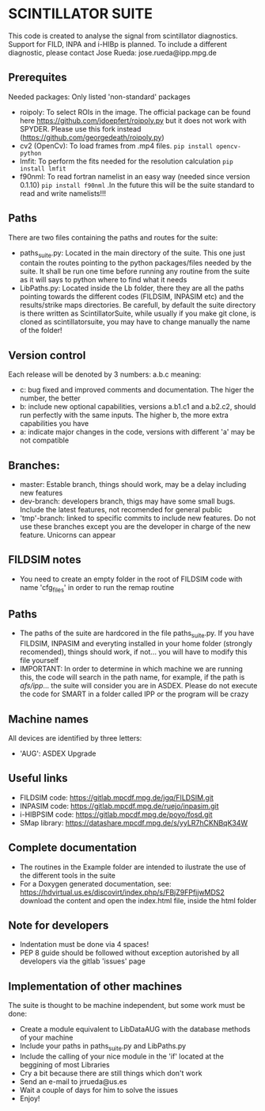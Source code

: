 * SCINTILLATOR SUITE

This code is created to analyse the signal from scintillator diagnostics. Support for FILD, INPA and i-HIBp is planned. To include a different diagnostic, please contact Jose Rueda: jose.rueda@ipp.mpg.de

** Prerequites
Needed packages:
Only listed 'non-standard' packages
    - roipoly: To select ROIs in the image. The official package can be found here <https://github.com/jdoepfert/roipoly.py> but it does not work with SPYDER. Please use this fork instead (https://github.com/georgedeath/roipoly.py)
    - cv2 (OpenCv): To load frames from .mp4 files. =pip install opencv-python=
    - lmfit: To perform the fits needed for the resolution calculation =pip install lmfit=
    - f90nml: To read fortran namelist in an easy way (needed since version 0.1.10) =pip install f90nml= .In the future this will be the suite standard to read and write namelists!!!

** Paths
There are two files containing the paths and routes for the suite:
- paths_suite.py: Located in the main directory of the suite. This one just contain the routes pointing to the python packages/files needed by the suite. It shall be run one time before running any routine from the suite as it will says to python where to find what it needs
- LibPaths.py: Located inside the Lb folder, there they are all the paths pointing towards the different codes (FILDSIM, INPASIM etc) and the results/strike maps directories. Be carefull, by default the suite directory is there written as ScintillatorSuite, while usually if you make git clone, is cloned as scintillatorsuite, you may have to change manually the name of the folder!

** Version control
Each release will be denoted by 3 numbers: a.b.c meaning:
    - c: bug fixed and improved comments and documentation. The higer the number, the better
    - b: include new optional capabilities, versions a.b1.c1 and a.b2.c2, should run perfectly with the same inputs. The higher b, the more extra capabilities you have
    - a: indicate major changes in the code, versions with different 'a' may be not compatible

** Branches:
- master: Estable branch, things should work, may be a delay including new features
- dev-branch: developers branch, thigs may have some small bugs. Include the latest features, not recomended for general public
- 'tmp'-branch: linked to specific commits to include new features. Do not use these branches except you are the developer in charge of the new feature. Unicorns can appear

** FILDSIM notes
- You need to create an empty folder in the root of FILDSIM code with name 'cfg_files' in order to run the remap routine

** Paths
- The paths of the suite are hardcored in the file paths_suite.py. If you have FILDSIM, INPASIM and everyting installed in your home folder (strongly recomended), things should work, if not... you will have to modify this file yourself
- IMPORTANT: In order to determine in which machine we are running this, the code will search in the path name, for example, if the path is /afs/ipp/... the suite will consider you are in ASDEX. Please do not execute the code for SMART in a folder called IPP or the program will be crazy

** Machine names
All devices are identified by three letters:
- 'AUG': ASDEX Upgrade

** Useful links
- FILDSIM code: <https://gitlab.mpcdf.mpg.de/jgq/FILDSIM.git>
- INPASIM code: <https://gitlab.mpcdf.mpg.de/ruejo/inpasim.git>
- i-HIBPSIM code: <https://gitlab.mpcdf.mpg.de/poyo/fosd.git>
- SMap library: <https://datashare.mpcdf.mpg.de/s/yyLR7hCKNBqK34W>

** Complete documentation
- The routines in the Example folder are intended to ilustrate the use of the different tools in the suite
- For a Doxygen generated documentation, see: <https://hdvirtual.us.es/discovirt/index.php/s/FBjZ9FPfjjwMDS2> download the content and open the index.html file, inside the html folder

** Note for developers
    - Indentation must be done via 4 spaces!
    - PEP 8 guide should be followed without exception autorished by all developers via the gitlab 'issues' page

** Implementation of other machines
The suite is thought to be machine independent, but some work must be done:
- Create a module equivalent to LibDataAUG with the database methods of your machine
- Include your paths in paths_suite.py and LibPaths.py
- Include the calling of your nice module in the 'if' located at the beggining of most Libraries
- Cry a bit because there are still things which don't work
- Send an e-mail to jrrueda@us.es
- Wait a couple of days for him to solve the issues
- Enjoy!
